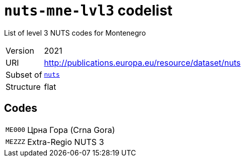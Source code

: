 = `nuts-mne-lvl3` codelist
:navtitle: Codelists

List of level 3 NUTS codes for Montenegro
[horizontal]
Version:: 2021
URI:: http://publications.europa.eu/resource/dataset/nuts
Subset of:: xref:code-lists/nuts.adoc[`nuts`]
Structure:: flat

== Codes
[horizontal]
  `ME000`::: Црна Гора (Crna Gora)
  `MEZZZ`::: Extra-Regio NUTS 3
